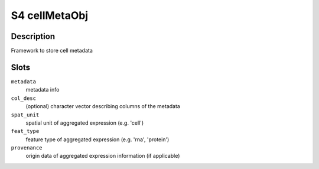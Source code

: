 S4 cellMetaObj
--------------

Description
~~~~~~~~~~~

Framework to store cell metadata

Slots
~~~~~

``metadata``
   metadata info

``col_desc``
   (optional) character vector describing columns of the metadata

``spat_unit``
   spatial unit of aggregated expression (e.g. 'cell')

``feat_type``
   feature type of aggregated expression (e.g. 'rna', 'protein')

``provenance``
   origin data of aggregated expression information (if applicable)

